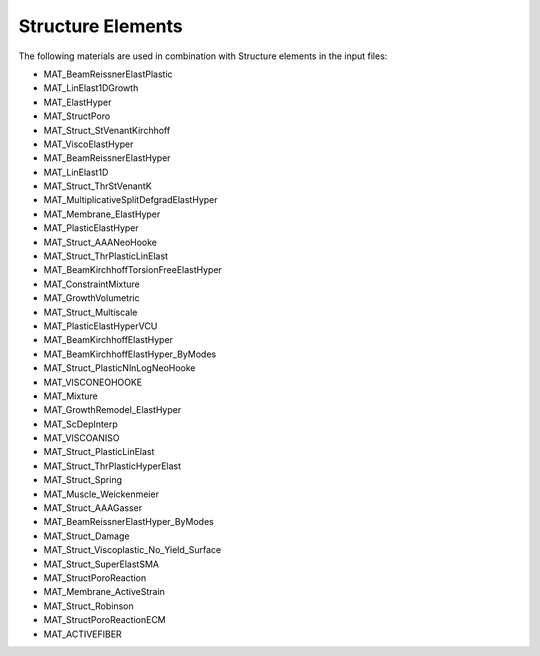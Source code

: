 Structure Elements
===================

The following materials are used in combination with Structure elements in the input files:

- MAT_BeamReissnerElastPlastic
- MAT_LinElast1DGrowth
- MAT_ElastHyper
- MAT_StructPoro
- MAT_Struct_StVenantKirchhoff
- MAT_ViscoElastHyper
- MAT_BeamReissnerElastHyper
- MAT_LinElast1D
- MAT_Struct_ThrStVenantK
- MAT_MultiplicativeSplitDefgradElastHyper
- MAT_Membrane_ElastHyper
- MAT_PlasticElastHyper
- MAT_Struct_AAANeoHooke
- MAT_Struct_ThrPlasticLinElast
- MAT_BeamKirchhoffTorsionFreeElastHyper
- MAT_ConstraintMixture
- MAT_GrowthVolumetric
- MAT_Struct_Multiscale
- MAT_PlasticElastHyperVCU
- MAT_BeamKirchhoffElastHyper
- MAT_BeamKirchhoffElastHyper_ByModes
- MAT_Struct_PlasticNlnLogNeoHooke
- MAT_VISCONEOHOOKE
- MAT_Mixture
- MAT_GrowthRemodel_ElastHyper
- MAT_ScDepInterp
- MAT_VISCOANISO
- MAT_Struct_PlasticLinElast
- MAT_Struct_ThrPlasticHyperElast
- MAT_Struct_Spring
- MAT_Muscle_Weickenmeier
- MAT_Struct_AAAGasser
- MAT_BeamReissnerElastHyper_ByModes
- MAT_Struct_Damage
- MAT_Struct_Viscoplastic_No_Yield_Surface
- MAT_Struct_SuperElastSMA
- MAT_StructPoroReaction
- MAT_Membrane_ActiveStrain
- MAT_Struct_Robinson
- MAT_StructPoroReactionECM
- MAT_ACTIVEFIBER
